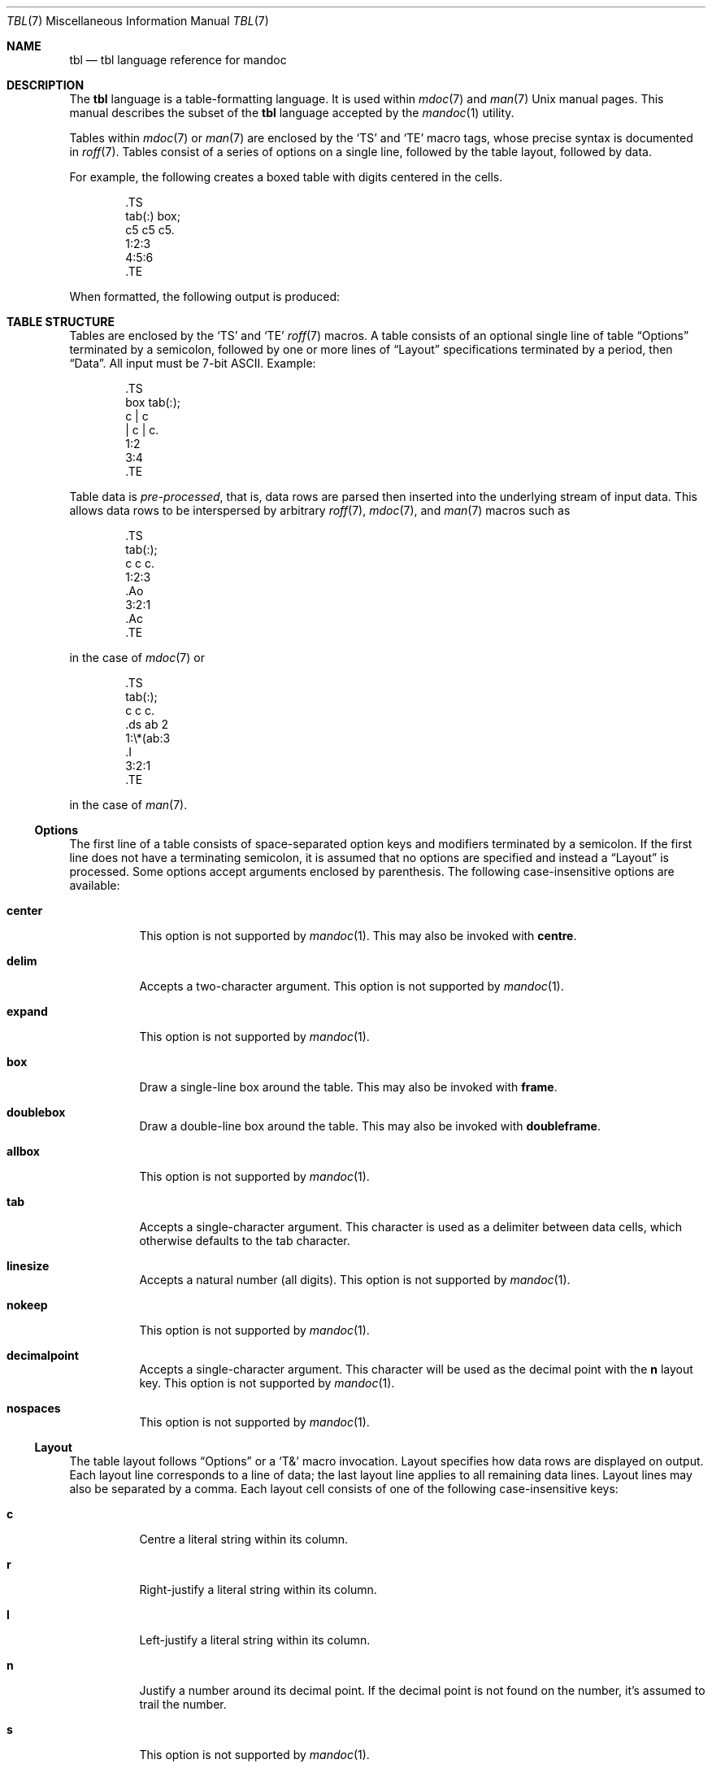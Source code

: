 .\"	$Id$
.\"
.\" Copyright (c) 2010 Kristaps Dzonsons <kristaps@bsd.lv>
.\"
.\" Permission to use, copy, modify, and distribute this software for any
.\" purpose with or without fee is hereby granted, provided that the above
.\" copyright notice and this permission notice appear in all copies.
.\"
.\" THE SOFTWARE IS PROVIDED "AS IS" AND THE AUTHOR DISCLAIMS ALL WARRANTIES
.\" WITH REGARD TO THIS SOFTWARE INCLUDING ALL IMPLIED WARRANTIES OF
.\" MERCHANTABILITY AND FITNESS. IN NO EVENT SHALL THE AUTHOR BE LIABLE FOR
.\" ANY SPECIAL, DIRECT, INDIRECT, OR CONSEQUENTIAL DAMAGES OR ANY DAMAGES
.\" WHATSOEVER RESULTING FROM LOSS OF USE, DATA OR PROFITS, WHETHER IN AN
.\" ACTION OF CONTRACT, NEGLIGENCE OR OTHER TORTIOUS ACTION, ARISING OUT OF
.\" OR IN CONNECTION WITH THE USE OR PERFORMANCE OF THIS SOFTWARE.
.\"
.Dd $Mdocdate$
.Dt TBL 7
.Os
.Sh NAME
.Nm tbl
.Nd tbl language reference for mandoc
.Sh DESCRIPTION
The
.Nm tbl
language is a table-formatting language.
It is used within
.Xr mdoc 7
and
.Xr man 7
.Ux
manual pages.
This manual describes the subset of the
.Nm
language accepted by the
.Xr mandoc 1
utility.
.Pp
Tables within
.Xr mdoc 7
or
.Xr man 7
are enclosed by the
.Sq TS
and
.Sq TE
macro tags, whose precise syntax is documented in
.Xr roff 7 .
Tables consist of a series of options on a single line, followed by the
table layout, followed by data.
.Pp
For example, the following creates a boxed table with digits centered in
the cells.
.Bd -literal -offset indent
\&.TS
tab(:) box;
c5 c5 c5.
1:2:3
4:5:6
\&.TE
.Ed
.Pp
When formatted, the following output is produced:
.Bd -filled -offset indent -compact
.TS
tab(:) box;
c5 c5 c5.
1:2:3
4:5:6
.TE
.Ed
.Sh TABLE STRUCTURE
Tables are enclosed by the
.Sq TS
and
.Sq TE
.Xr roff 7
macros.
A table consists of an optional single line of table
.Sx Options
terminated by a semicolon, followed by one or more lines of
.Sx Layout
specifications terminated by a period, then
.Sx Data .
All input must be 7-bit ASCII.
Example:
.Bd -literal -offset indent
\&.TS
box tab(:);
c | c
| c | c.
1:2
3:4
\&.TE
.Ed
.Pp
Table data is
.Em pre-processed ,
that is, data rows are parsed then inserted into the underlying stream
of input data.
This allows data rows to be interspersed by arbitrary
.Xr roff 7 ,
.Xr mdoc 7 ,
and
.Xr man 7
macros such as
.Bd -literal -offset indent
\&.TS
tab(:);
c c c.
1:2:3
\&.Ao
3:2:1
\&.Ac
\&.TE
.Ed
.Pp
in the case of
.Xr mdoc 7
or
.Bd -literal -offset indent
\&.TS
tab(:);
c c c.
\&.ds ab 2
1:\e*(ab:3
\&.I
3:2:1
\&.TE
.Ed
.Pp
in the case of
.Xr man 7 .
.Ss Options
The first line of a table consists of space-separated option keys and
modifiers terminated by a semicolon.
If the first line does not have a terminating semicolon, it is assumed
that no options are specified and instead a
.Sx Layout
is processed.
Some options accept arguments enclosed by parenthesis.
The following case-insensitive options are available:
.Bl -tag -width Ds
.It Cm center
This option is not supported by
.Xr mandoc 1 .
This may also be invoked with
.Cm centre .
.It Cm delim
Accepts a two-character argument.
This option is not supported by
.Xr mandoc 1 .
.It Cm expand
This option is not supported by
.Xr mandoc 1 .
.It Cm box
Draw a single-line box around the table.
This may also be invoked with
.Cm frame .
.It Cm doublebox
Draw a double-line box around the table.
This may also be invoked with
.Cm doubleframe .
.It Cm allbox
This option is not supported by
.Xr mandoc 1 .
.It Cm tab
Accepts a single-character argument.
This character is used as a delimiter between data cells, which otherwise
defaults to the tab character.
.It Cm linesize
Accepts a natural number (all digits).
This option is not supported by
.Xr mandoc 1 .
.It Cm nokeep
This option is not supported by
.Xr mandoc 1 .
.It Cm decimalpoint
Accepts a single-character argument.
This character will be used as the decimal point with the
.Cm n
layout key.
This option is not supported by
.Xr mandoc 1 .
.It Cm nospaces
This option is not supported by
.Xr mandoc 1 .
.El
.Ss Layout
The table layout follows
.Sx Options
or a
.Sq \&T&
macro invocation.
Layout specifies how data rows are displayed on output.
Each layout line corresponds to a line of data; the last layout line
applies to all remaining data lines.
Layout lines may also be separated by a comma.
Each layout cell consists of one of the following case-insensitive keys:
.Bl -tag -width Ds
.It Cm c
Centre a literal string within its column.
.It Cm r
Right-justify a literal string within its column.
.It Cm l
Left-justify a literal string within its column.
.It Cm n
Justify a number around its decimal point.
If the decimal point is not found on the number, it's assumed to trail
the number.
.It Cm s
This option is not supported by
.Xr mandoc 1 .
.It Cm a
This option is not supported by
.Xr mandoc 1 .
.It Cm ^
This option is not supported by
.Xr mandoc 1 .
.It Cm \-
Replace the data cell (its contents will be lost) with a single
horizontal line.
This may also be invoked with
.Cm _ .
.It Cm =
Replace the data cell (its contents will be lost) with a double
horizontal line.
.It Cm \(ba
Emit a vertical bar instead of data.
.It Cm \(ba\(ba
Emit a double-vertical bar instead of data.
.El
.Pp
Keys may be followed by a set of modifiers.
A modifier is either a modifier key or a natural number for specifying
the minimum width of a column.
The following case-insensitive modifier keys are available:
.Cm z ,
.Cm u ,
.Cm e ,
.Cm t ,
.Cm d ,
.Cm f ,
.Cm b ,
.Cm i ,
.Cm b ,
and
.Cm i .
All of these are ignored by
.Xr mandoc 1 .
.Pp
For example, the following layout specifies a centre-justified column of
minimum width 10, followed by vertical bar, followed by a left-justified
column of minimum width 10, another vertical bar, then a column
justified about the decimal point in numbers:
.Pp
.Dl c10 | l10 | n
.Ss Data
The data section follows the last layout row.
By default, cells in a data section are delimited by a tab.
This behaviour may be changed with the
.Cm tab
option.
If
.Cm _
or
.Cm =
is specified, a single or double line, respectively, is drawn across the
data field.
If
.Cm \e-
or
.Cm \e=
is specified, a line is drawn within the data field (i.e. terminating
within the cell and not draw to the border).
If the last cell of a line is
.Cm T{ ,
all subsequent lines are included as part of the cell until
.Cm T}
is specified as its own data cell.
It may then be followed by a tab
.Pq or as designated by Cm tab
or an end-of-line to terminate the row.
.Sh COMPATIBILITY
This section documents compatibility between mandoc and other
.Nm
implementations, at this time limited to GNU tbl.
.Pp
.Bl -dash -compact
.It
In GNU tbl, comments and macros are disallowed prior to the data block
of a table.
The
.Xr mandoc 1
implementation allows them.
.El
.Sh SEE ALSO
.Xr mandoc 1 ,
.Xr man 7 ,
.Xr mandoc_char 7 ,
.Xr mdoc 7 ,
.Xr roff 7
.Rs
.%A M. E. Lesk
.%T Tbl\(emA Program to Format Tables
.%D June 11, 1976
.Re
.Sh HISTORY
The tbl utility, a preprocessor for troff, was originally written by M.
E. Lesk at Bell Labs in 1975.
The GNU reimplementation of tbl, part of the groff package, was released
in 1990 by James Clark.
A standalone tbl implementation was written by Kristaps Dzonsons in
2010.
This formed the basis of the implementation that is part of the
.Xr mandoc 1
utility.
.Sh AUTHORS
This partial
.Nm
reference was written by
.An Kristaps Dzonsons Aq kristaps@bsd.lv .
